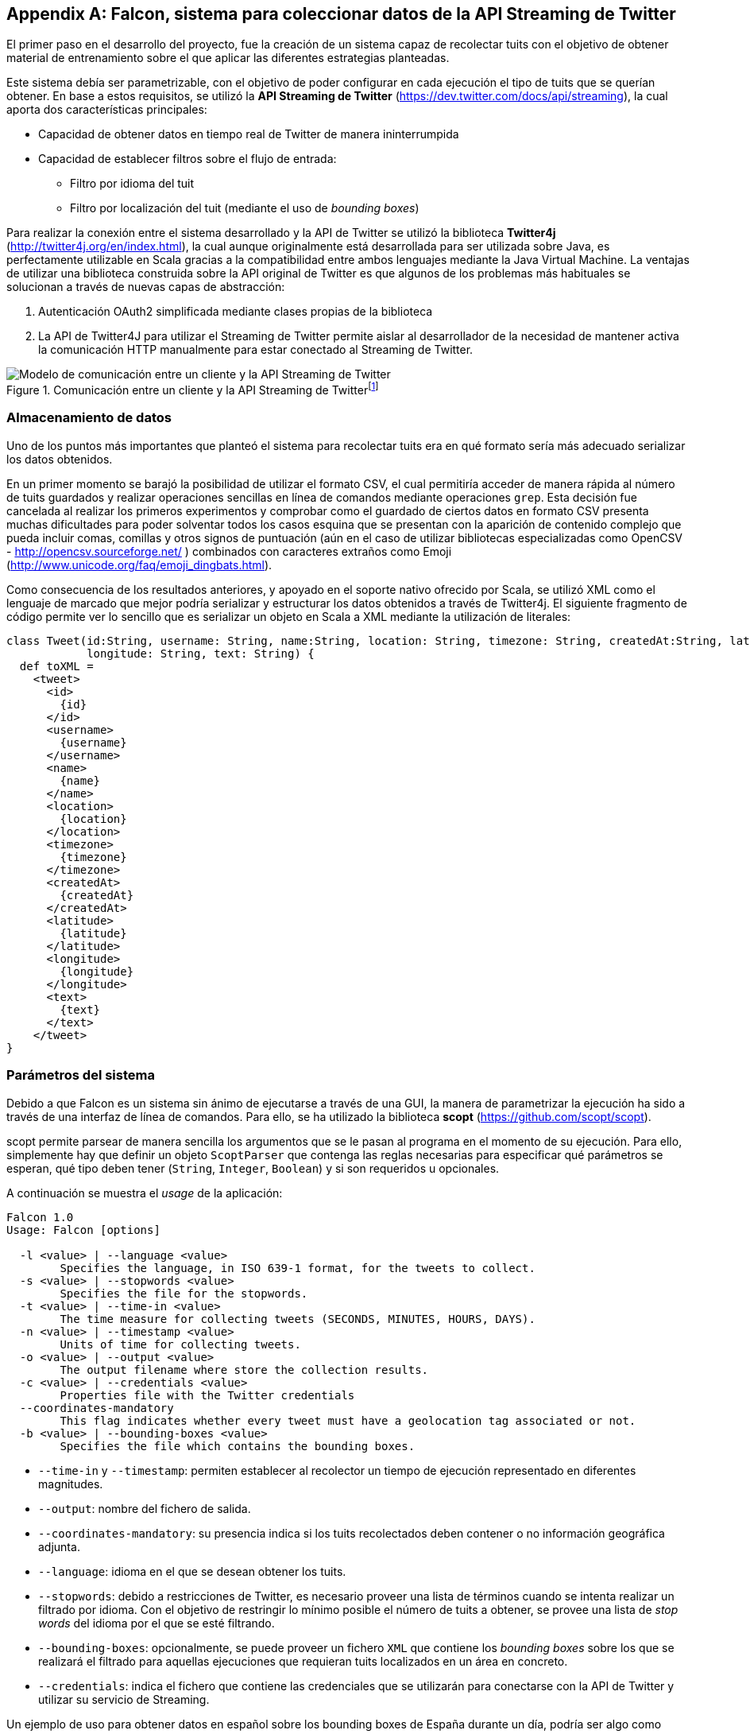 :imagesdir: ../assets

[appendix]
== Falcon, sistema para coleccionar datos de la API Streaming de Twitter

El primer paso en el desarrollo del proyecto, fue la creación de un sistema capaz de recolectar tuits con el objetivo de obtener material de entrenamiento sobre el que aplicar las diferentes estrategias planteadas.

Este sistema debía ser parametrizable, con el objetivo de poder configurar en cada ejecución el tipo de tuits que se querían obtener. En base a estos requisitos, se utilizó la *API Streaming de Twitter* (https://dev.twitter.com/docs/api/streaming), la cual aporta dos características principales:

* Capacidad de obtener datos en tiempo real de Twitter de manera ininterrumpida
* Capacidad de establecer filtros sobre el flujo de entrada:
** Filtro por idioma del tuit
** Filtro por localización del tuit (mediante el uso de _bounding boxes_)

Para realizar la conexión entre el sistema desarrollado y la API de Twitter se utilizó la biblioteca *Twitter4j* (http://twitter4j.org/en/index.html), la cual aunque originalmente está desarrollada para ser utilizada sobre Java, es perfectamente utilizable en Scala gracias a la compatibilidad entre ambos lenguajes mediante la Java Virtual Machine. La ventajas de utilizar una biblioteca construida sobre la API original de Twitter es que algunos de los problemas más habituales se solucionan a través de nuevas capas de abstracción:

1. Autenticación OAuth2 simplificada mediante clases propias de la biblioteca
2. La API de Twitter4J para utilizar el Streaming de Twitter permite aislar al desarrollador de la necesidad de mantener activa la comunicación HTTP manualmente para estar conectado al Streaming de Twitter.

.Comunicación entre un cliente y la API Streaming de Twitterfootnote:[https://dev.twitter.com/docs/api/streaming]
image::05development/twitter-streaming-api.png[Modelo de comunicación entre un cliente y la API Streaming de Twitter, align="center"]

=== Almacenamiento de datos

Uno de los puntos más importantes que planteó el sistema para recolectar tuits era en qué formato sería más adecuado serializar los datos obtenidos.

En un primer momento se barajó la posibilidad de utilizar el formato CSV, el cual permitiría acceder de manera rápida al número de tuits guardados y realizar operaciones sencillas en línea de comandos mediante operaciones `grep`. Esta decisión fue cancelada al realizar los primeros experimentos y comprobar como el guardado de ciertos datos en formato CSV presenta muchas dificultades para poder solventar todos los casos esquina que se presentan con la aparición de contenido complejo que pueda incluir comas, comillas y otros signos de puntuación (aún en el caso de utilizar bibliotecas especializadas como OpenCSV - http://opencsv.sourceforge.net/ ) combinados con caracteres extraños como Emoji (http://www.unicode.org/faq/emoji_dingbats.html).

Como consecuencia de los resultados anteriores, y apoyado en el soporte nativo ofrecido por Scala, se utilizó XML como el lenguaje de marcado que mejor podría serializar y estructurar los datos obtenidos a través de Twitter4j. El siguiente fragmento de código permite ver lo sencillo que es serializar un objeto en Scala a XML mediante la utilización de literales:

[source, scala]
----
class Tweet(id:String, username: String, name:String, location: String, timezone: String, createdAt:String, latitude: String,
            longitude: String, text: String) {
  def toXML =
    <tweet>
      <id>
        {id}
      </id>
      <username>
        {username}
      </username>
      <name>
        {name}
      </name>
      <location>
        {location}
      </location>
      <timezone>
        {timezone}
      </timezone>
      <createdAt>
        {createdAt}
      </createdAt>
      <latitude>
        {latitude}
      </latitude>
      <longitude>
        {longitude}
      </longitude>
      <text>
        {text}
      </text>
    </tweet>
}
----

=== Parámetros del sistema

Debido a que Falcon es un sistema sin ánimo de ejecutarse a través de una GUI, la manera de parametrizar la ejecución ha sido a través de una interfaz de línea de comandos. Para ello, se ha utilizado la biblioteca *scopt* (https://github.com/scopt/scopt).

scopt permite parsear de manera sencilla los argumentos que se le pasan al programa en el momento de su ejecución. Para ello, simplemente hay que definir un objeto `ScoptParser` que contenga las reglas necesarias para especificar qué parámetros se esperan, qué tipo deben tener (`String`, `Integer`, `Boolean`) y si son requeridos u opcionales.

A continuación se muestra el _usage_ de la aplicación:

----
Falcon 1.0
Usage: Falcon [options]

  -l <value> | --language <value>
        Specifies the language, in ISO 639-1 format, for the tweets to collect.
  -s <value> | --stopwords <value>
        Specifies the file for the stopwords.
  -t <value> | --time-in <value>
        The time measure for collecting tweets (SECONDS, MINUTES, HOURS, DAYS).
  -n <value> | --timestamp <value>
        Units of time for collecting tweets.
  -o <value> | --output <value>
        The output filename where store the collection results.
  -c <value> | --credentials <value>
        Properties file with the Twitter credentials
  --coordinates-mandatory
        This flag indicates whether every tweet must have a geolocation tag associated or not.
  -b <value> | --bounding-boxes <value>
        Specifies the file which contains the bounding boxes.
----

* `--time-in` y `--timestamp`: permiten establecer al recolector un tiempo de ejecución representado en diferentes magnitudes.
* `--output`: nombre del fichero de salida.
* `--coordinates-mandatory`: su presencia indica si los tuits recolectados deben contener o no información geográfica adjunta.
* `--language`: idioma en el que se desean obtener los tuits.
* `--stopwords`: debido a restricciones de Twitter, es necesario proveer una lista de términos cuando se intenta realizar un filtrado por idioma. Con el objetivo de restringir lo mínimo posible el número de tuits a obtener, se provee una lista de _stop words_ del idioma por el que se esté filtrando.
* `--bounding-boxes`: opcionalmente, se puede proveer un fichero `XML` que contiene los _bounding boxes_ sobre los que se realizará el filtrado para aquellas ejecuciones que requieran tuits localizados en un área en concreto.
* `--credentials`: indica el fichero que contiene las credenciales que se utilizarán para conectarse con la API de Twitter y utilizar su servicio de Streaming.

Un ejemplo de uso para obtener datos en español sobre los bounding boxes de España durante un día, podría ser algo como esto:

----
falcon.jar -l es -s es_stop_words.txt -t DAYS -n 1 -o es_tweets_collection -c credentials.properties -b spain_bounding_boxes.xml
----

=== Ejemplo de resultados

Un ejemplo de los resultados obtenidos por el recolector sería el siguiente:

[source, xml]
----
<tweets>
  <tweet>
    <username>
      gaabriforner
    </username>
    <location>
      Málaga
    </location>
    <timezone>
      Athens
    </timezone>
    <createdAt>
      2014-03-04 21:53
    </createdAt>
    <latitude>
      -4.437747
    </latitude>
    <longitude>
      36.7055494
    </longitude>
    <text>
      y ante todo a echarle fuerza d voluntad y ganas para conseguir lo que quiero!!
    </text>
  </tweet>
</tweets>
----
